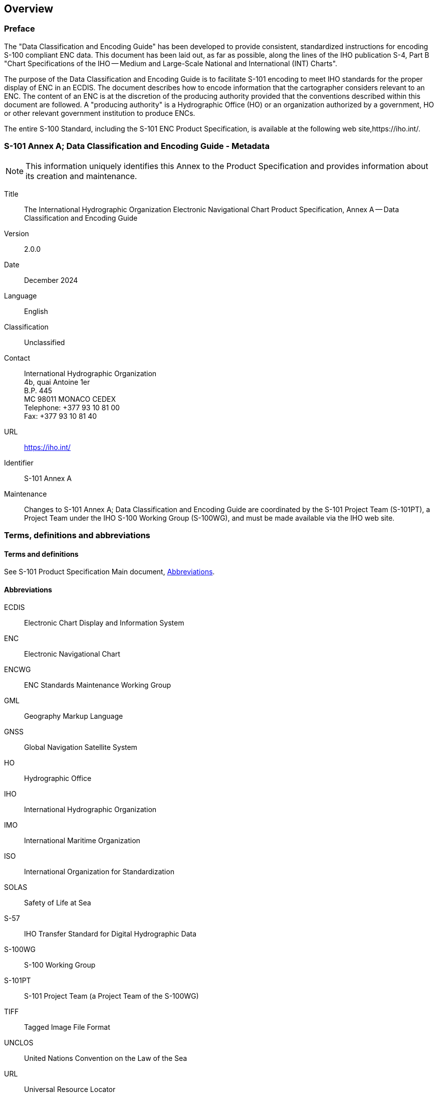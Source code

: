
[[sec_1]]
== Overview

[[sec_1.1]]
=== Preface

The "Data Classification and Encoding Guide" has been developed to provide consistent, standardized instructions for encoding S-100 compliant ENC data. This document has been laid out, as far as possible, along the lines of the IHO publication S-4, Part B "Chart Specifications of the IHO -- Medium and Large-Scale National and International (INT) Charts".

The purpose of the Data Classification and Encoding Guide is to facilitate S-101 encoding to meet IHO standards for the proper display of ENC in an ECDIS. The document describes how to encode information that the cartographer considers relevant to an ENC. The content of an ENC is at the discretion of the producing authority provided that the conventions described within this document are followed. A "producing authority" is a Hydrographic Office (HO) or an organization authorized by a government, HO or other relevant government institution to produce ENCs.

The entire S-100 Standard, including the S-101 ENC Product Specification, is available at the following web site,https://iho.int/.

[[sec_1.2]]
=== S-101 Annex A; Data Classification and Encoding Guide - Metadata

NOTE: This information uniquely identifies this Annex to the Product Specification and provides information about its creation and maintenance.

Title:: The International Hydrographic Organization Electronic Navigational Chart Product Specification, Annex A -- Data Classification and Encoding Guide

Version:: 2.0.0

Date:: December 2024

Language:: English

Classification:: Unclassified

Contact::
+
--
International Hydrographic Organization +
4b, quai Antoine 1er +
B.P. 445 +
MC 98011 MONACO CEDEX +
Telephone: +377 93 10 81 00 +
Fax: +377 93 10 81 40
--

URL:: https://iho.int/

Identifier:: S-101 Annex A

Maintenance:: Changes to S-101 Annex A; Data Classification and Encoding Guide are coordinated by the S-101 Project Team (S-101PT), a Project Team under the IHO S-100 Working Group (S-100WG), and must be made available via the IHO web site.

[[sec_1.3]]
=== Terms, definitions and abbreviations

[[sec_1.3.1]]
==== Terms and definitions

See S-101 Product Specification Main document, <<sec_1.3.2>>.

[[sec_1.3.2]]
==== Abbreviations

ECDIS:: Electronic Chart Display and Information System

ENC:: Electronic Navigational Chart

ENCWG:: ENC Standards Maintenance Working Group

GML:: Geography Markup Language

GNSS:: Global Navigation Satellite System

HO:: Hydrographic Office

IHO:: International Hydrographic Organization

IMO:: International Maritime Organization

ISO:: International Organization for Standardization

SOLAS:: Safety of Life at Sea

S-57:: IHO Transfer Standard for Digital Hydrographic Data

S-100WG:: S-100 Working Group

S-101PT:: S-101 Project Team (a Project Team of the S-100WG)

TIFF:: Tagged Image File Format

UNCLOS:: United Nations Convention on the Law of the Sea

URL:: Universal Resource Locator

UTC:: Coordinated Universal Time

[[sec_1.4]]
=== Use of language

Within this document:
____
"Must" indicates a mandatory requirement;

"Should" indicates an optional requirement, that is the recommended process to be followed, but is not mandatory;

"May" means "allowed to" or "could possibly", and is not mandatory.
____

[[sec_1.5]]
=== Maintenance

Changes to the Data Classification and Encoding Guide must occur in accordance with the S-101 ENC Product Specification clause 1.6.
